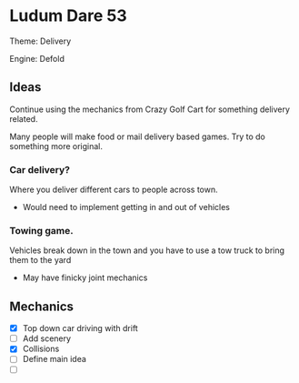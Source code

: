 * Ludum Dare 53

Theme: Delivery

Engine: Defold


** Ideas

Continue using the mechanics from Crazy Golf Cart for something delivery related.

Many people will make food or mail delivery based games. Try to do something more original.

*** Car delivery?

Where you deliver different cars to people across town.
- Would need to implement getting in and out of vehicles
  

*** Towing game.

Vehicles break down in the town and you have to use a tow truck to bring them to the yard
- May have finicky joint mechanics

** Mechanics

- [X] Top down car driving with drift 
- [ ] Add scenery
- [X] Collisions
- [ ] Define main idea
- [ ] 
